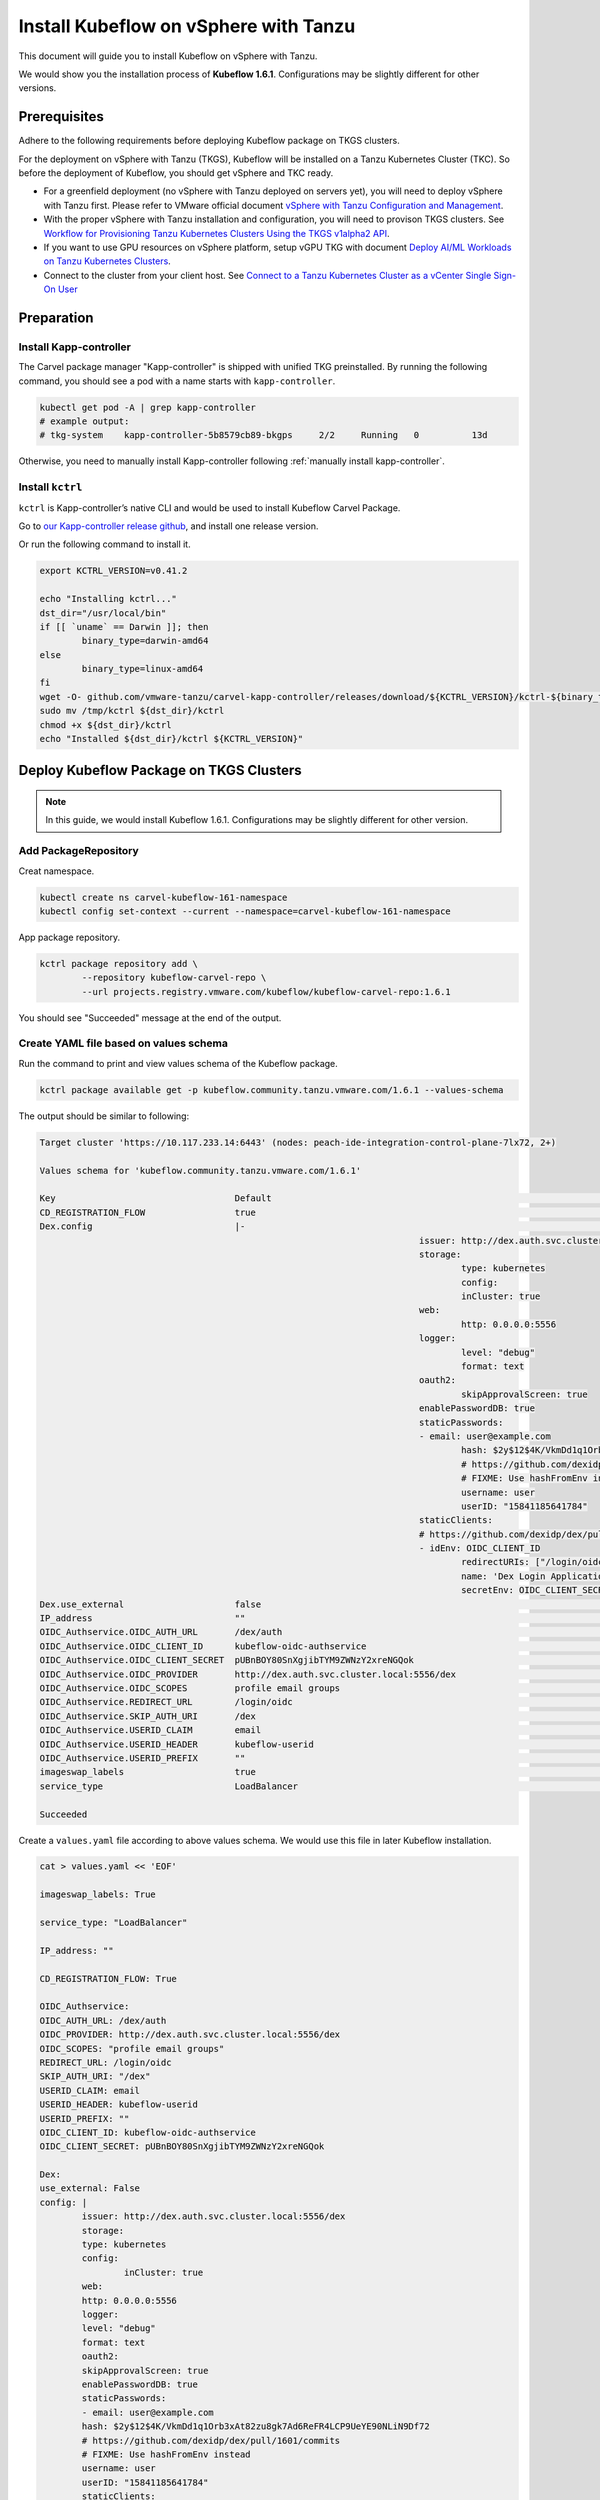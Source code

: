 ======================================
Install Kubeflow on vSphere with Tanzu
======================================

This document will guide you to install Kubeflow on vSphere with Tanzu.

We would show you the installation process of **Kubeflow 1.6.1**. Configurations may be slightly different for other versions.

-------------
Prerequisites
-------------

Adhere to the following requirements before deploying Kubeflow package on TKGS clusters.

For the deployment on vSphere with Tanzu (TKGS), Kubeflow will be installed on a Tanzu Kubernetes Cluster (TKC). So before the deployment of Kubeflow, you should get vSphere and TKC ready.

- For a greenfield deployment (no vSphere with Tanzu deployed on servers yet), you will need to deploy vSphere with Tanzu first. Please refer to VMware official document `vSphere with Tanzu Configuration and Management <https://docs.vmware.com/en/VMware-vSphere/7.0/vmware-vsphere-with-tanzu/GUID-152BE7D2-E227-4DAA-B527-557B564D9718.html>`__.

- With the proper vSphere with Tanzu installation and configuration, you will need to provison TKGS clusters. See `Workflow for Provisioning Tanzu Kubernetes Clusters Using the TKGS v1alpha2 API <https://docs.vmware.com/en/VMware-vSphere/7.0/vmware-vsphere-with-tanzu/GUID-3040E41B-8A54-4D23-8796-A123E7CAE3BA.html>`__.

- If you want to use GPU resources on vSphere platform, setup vGPU TKG with document `Deploy AI/ML Workloads on Tanzu Kubernetes Clusters <https://docs.vmware.com/en/VMware-vSphere/7.0/vmware-vsphere-with-tanzu/GUID-2B4CAE86-BAF4-4411-ABB1-D5F2E9EF0A3D.html>`__.

- Connect to the cluster from your client host. See `Connect to a Tanzu Kubernetes Cluster as a vCenter Single Sign-On User <https://docs.vmware.com/en/VMware-vSphere/7.0/vmware-vsphere-with-tanzu/GUID-AA3CA6DC-D4EE-47C3-94D9-53D680E43B60.html>`__

-----------
Preparation
-----------

^^^^^^^^^^^^^^^^^^^^^^^
Install Kapp-controller
^^^^^^^^^^^^^^^^^^^^^^^

The Carvel package manager "Kapp-controller" is shipped with unified TKG preinstalled. By running the following command, you should 
see a pod with a name starts with ``kapp-controller``.

.. code-block:: shell

	kubectl get pod -A | grep kapp-controller
	# example output:
	# tkg-system    kapp-controller-5b8579cb89-bkgps     2/2     Running   0          13d

Otherwise, you need to manually install Kapp-controller following :ref:`manually install kapp-controller`.

^^^^^^^^^^^^^^^^^
Install ``kctrl``
^^^^^^^^^^^^^^^^^

``kctrl`` is Kapp-controller’s native CLI and would be used to install Kubeflow Carvel Package.

Go to `our Kapp-controller release github <https://github.com/vmware-tanzu/carvel-kapp-controller/releases>`__, and install one 
release version.

Or run the following command to install it.

.. code-block:: shell

	export KCTRL_VERSION=v0.41.2

	echo "Installing kctrl..."
	dst_dir="/usr/local/bin"
	if [[ `uname` == Darwin ]]; then
		binary_type=darwin-amd64
	else
		binary_type=linux-amd64
	fi
	wget -O- github.com/vmware-tanzu/carvel-kapp-controller/releases/download/${KCTRL_VERSION}/kctrl-${binary_type} > /tmp/kctrl
	sudo mv /tmp/kctrl ${dst_dir}/kctrl
	chmod +x ${dst_dir}/kctrl
	echo "Installed ${dst_dir}/kctrl ${KCTRL_VERSION}"

----------------------------------------
Deploy Kubeflow Package on TKGS Clusters
----------------------------------------

.. note::
	In this guide, we would install Kubeflow 1.6.1. Configurations may be slightly different for other version.

^^^^^^^^^^^^^^^^^^^^^
Add PackageRepository
^^^^^^^^^^^^^^^^^^^^^

Creat namespace.

.. code-block:: shell

	kubectl create ns carvel-kubeflow-161-namespace
	kubectl config set-context --current --namespace=carvel-kubeflow-161-namespace

App package repository.

.. code-block:: shell

	kctrl package repository add \
		--repository kubeflow-carvel-repo \
		--url projects.registry.vmware.com/kubeflow/kubeflow-carvel-repo:1.6.1

You should see "Succeeded" message at the end of the output.

.. _values schema:

^^^^^^^^^^^^^^^^^^^^^^^^^^^^^^^^^^^^^^^
Create YAML file based on values schema
^^^^^^^^^^^^^^^^^^^^^^^^^^^^^^^^^^^^^^^

Run the command to print and view values schema of the Kubeflow package.

.. code-block:: shell

	kctrl package available get -p kubeflow.community.tanzu.vmware.com/1.6.1 --values-schema

The output should be similar to following:

.. code-block:: text

	Target cluster 'https://10.117.233.14:6443' (nodes: peach-ide-integration-control-plane-7lx72, 2+)

	Values schema for 'kubeflow.community.tanzu.vmware.com/1.6.1'

	Key                                  Default                                                                 Type     Description  
	CD_REGISTRATION_FLOW                 true                                                                    boolean  Turn on Registration Flow, so that Kubeflow Central Dashboard will prompt new users to create a namespace (profile)  
	Dex.config                           |-                                                                      string   Configuration file of Dex  
										issuer: http://dex.auth.svc.cluster.local:5556/dex                               
										storage:                                                                         
											type: kubernetes                                                               
											config:                                                                        
											inCluster: true                                                              
										web:                                                                             
											http: 0.0.0.0:5556                                                             
										logger:                                                                          
											level: "debug"                                                                 
											format: text                                                                   
										oauth2:                                                                          
											skipApprovalScreen: true                                                       
										enablePasswordDB: true                                                           
										staticPasswords:                                                                 
										- email: user@example.com                                                        
											hash: $2y$12$4K/VkmDd1q1Orb3xAt82zu8gk7Ad6ReFR4LCP9UeYE90NLiN9Df72             
											# https://github.com/dexidp/dex/pull/1601/commits                              
											# FIXME: Use hashFromEnv instead                                               
											username: user                                                                 
											userID: "15841185641784"                                                       
										staticClients:                                                                   
										# https://github.com/dexidp/dex/pull/1664                                        
										- idEnv: OIDC_CLIENT_ID                                                          
											redirectURIs: ["/login/oidc"]                                                  
											name: 'Dex Login Application'                                                  
											secretEnv: OIDC_CLIENT_SECRET                                                  
	Dex.use_external                     false                                                                   boolean  If set to True, the embedded Dex will not be created, and you will need to configure OIDC_Authservice with external IdP manually  
	IP_address                           ""                                                                      string   EXTERNAL_IP address of istio-ingressgateway, valid only if service_type is LoadBalancer  
	OIDC_Authservice.OIDC_AUTH_URL       /dex/auth                                                               string   AuthService will initiate an Authorization Code OIDC flow by hitting this URL. Normally discovered automatically through the OIDC Provider's well-known endpoint  
	OIDC_Authservice.OIDC_CLIENT_ID      kubeflow-oidc-authservice                                               string   AuthService will use this Client ID when it needs to contact your OIDC provider and initiate an OIDC flow  
	OIDC_Authservice.OIDC_CLIENT_SECRET  pUBnBOY80SnXgjibTYM9ZWNzY2xreNGQok                                      string   AuthService will use this Client Secret to authenticate itself against your OIDC provider in combination with CLIENT_ID when attempting to access your OIDC Provider's protected endpoints  
	OIDC_Authservice.OIDC_PROVIDER       http://dex.auth.svc.cluster.local:5556/dex                              string   URL to your OIDC provider. AuthService expects to find information about your OIDC provider at OIDC_PROVIDER/.well-known/openid-configuration, and will use this information to contact your OIDC provider and initiate an OIDC flow later on  
	OIDC_Authservice.OIDC_SCOPES         profile email groups                                                    string   Comma-separated list of scopes to request access to. The openid scope is always added.  
	OIDC_Authservice.REDIRECT_URL        /login/oidc                                                             string   AuthService will pass this URL to the OIDC provider when initiating an OIDC flow, so the OIDC provider knows where it needs to send the OIDC authorization code to. It defaults to AUTHSERVICE_URL_PREFIX/oidc/callback. This assumes that you have configured your API Gateway to pass all requests under a hostname to Authservice for authentication  
	OIDC_Authservice.SKIP_AUTH_URI       /dex                                                                    string   Comma-separated list of URL path-prefixes for which to bypass authentication. For example, if SKIP_AUTH_URL contains /my_app/ then requests to <url>/my_app/* are allowed without checking any credentials. Contains nothing by default  
	OIDC_Authservice.USERID_CLAIM        email                                                                   string   Claim whose value will be used as the userid (default email)  
	OIDC_Authservice.USERID_HEADER       kubeflow-userid                                                         string   Name of the header containing the user-id that will be added to the upstream request  
	OIDC_Authservice.USERID_PREFIX       ""                                                                      string   Prefix to add to the userid, which will be the value of the USERID_HEADER  
	imageswap_labels                     true                                                                    boolean  Add labels k8s.twr.io/imageswap: enabled to Kubeflow namespaces, which enable imageswap webhook to swap images.  
	service_type                         LoadBalancer                                                            string   Service type of istio-ingressgateway. Available options: "LoadBalancer" or "NodePort"  

	Succeeded

Create a ``values.yaml`` file according to above values schema. We would use this file in later Kubeflow installation.

.. code-block:: shell

	cat > values.yaml << 'EOF'

	imageswap_labels: True

	service_type: "LoadBalancer"

	IP_address: ""

	CD_REGISTRATION_FLOW: True

	OIDC_Authservice:
	OIDC_AUTH_URL: /dex/auth
	OIDC_PROVIDER: http://dex.auth.svc.cluster.local:5556/dex
	OIDC_SCOPES: "profile email groups"
	REDIRECT_URL: /login/oidc
	SKIP_AUTH_URI: "/dex"
	USERID_CLAIM: email
	USERID_HEADER: kubeflow-userid
	USERID_PREFIX: ""
	OIDC_CLIENT_ID: kubeflow-oidc-authservice
	OIDC_CLIENT_SECRET: pUBnBOY80SnXgjibTYM9ZWNzY2xreNGQok

	Dex:
	use_external: False
	config: |
		issuer: http://dex.auth.svc.cluster.local:5556/dex
		storage:
		type: kubernetes
		config:
			inCluster: true
		web:
		http: 0.0.0.0:5556
		logger:
		level: "debug"
		format: text
		oauth2:
		skipApprovalScreen: true
		enablePasswordDB: true
		staticPasswords:
		- email: user@example.com
		hash: $2y$12$4K/VkmDd1q1Orb3xAt82zu8gk7Ad6ReFR4LCP9UeYE90NLiN9Df72
		# https://github.com/dexidp/dex/pull/1601/commits
		# FIXME: Use hashFromEnv instead
		username: user
		userID: "15841185641784"
		staticClients:
		# https://github.com/dexidp/dex/pull/1664
		- idEnv: OIDC_CLIENT_ID
		redirectURIs: ["/login/oidc"]
		name: 'Dex Login Application'
		secretEnv: OIDC_CLIENT_SECRET

	EOF

^^^^^^^^^^^^^^^
Instal Kubeflow
^^^^^^^^^^^^^^^

Now, it's time for us to install Kubeflow 1.6.1 on vSphere!

.. code-block:: shell

	kctrl package install \
		--wait-check-interval 5s \
		--wait-timeout 30m0s \
		--package-install kubeflow \
		--package kubeflow.community.tanzu.vmware.com \
		--version 1.6.1 \
		--values-file values.yaml

Note that this may take some time, so please wait patiently.

You should see "Succeed" message at the end of the logs.

.. image:: ../_static/install-tkgs-installSucceed.png

--------------------------
Access Kubeflow in browser
--------------------------

We can now move on to access Kubeflow in browser.

We first need to get the IP address of our Kubeflow. And there can be three cases:

**Option 1:** When you set ``service_type`` to ``LoadBalancer``, run the command below and visit ``EXTERNAL-IP`` of ``istio-ingressgateway``.

.. code-block:: shell

	kubectl get svc istio-ingressgateway -n istio-system
	# example output:
	# NAME                   TYPE           CLUSTER-IP       EXTERNAL-IP      PORT(S)                                                                      AGE
	# istio-ingressgateway   LoadBalancer   198.51.217.125   10.105.151.142   15021:31063/TCP,80:30926/TCP,443:31275/TCP,31400:30518/TCP,15443:31204/TCP   11d
	
	# in this exmpale output, you can access Kubeflow in browser using http://10.105.151.142:80

**Option 2:** When you set ``service_type`` to ``NodePort``, run the command below and visit ``nodeIP:nodePort``.

.. code-block:: shell

	kubectl get svc istio-ingressgateway -n istio-system
	# example output: 
	# (note that it has no external ip in this case)
	# NAME                   TYPE       CLUSTER-IP       EXTERNAL-IP   PORT(S)                                                                      AGE
	# istio-ingressgateway   NodePort   198.51.217.125   <none>        15021:31063/TCP,80:30926/TCP,443:31275/TCP,31400:30518/TCP,15443:31204/TCP   11d

	kubectl get nodes -o wide
	# example output:
	# NAME                                                      STATUS   ROLES                  AGE   VERSION            INTERNAL-IP     EXTERNAL-IP   OS-IMAGE             KERNEL-VERSION      CONTAINER-RUNTIME
	# v1a2-v1-23-8-tkc-v100-8c-dcpvc-4zct9                      Ready    control-plane,master   26d   v1.23.8+vmware.2   10.105.151.73   <none>        Ubuntu 20.04.4 LTS   5.4.0-124-generic   containerd://1.6.6
	# v1a2-v1-23-8-tkc-v100-8c-workers-zwfx4-77b7df85f7-f7f6f   Ready    <none>                 26d   v1.23.8+vmware.2   10.105.151.74   <none>        Ubuntu 20.04.4 LTS   5.4.0-124-generic   containerd://1.6.6
	# v1a2-v1-23-8-tkc-v100-8c-workers-zwfx4-77b7df85f7-l5mp5   Ready    <none>                 26d   v1.23.8+vmware.2   10.105.151.75   <none>        Ubuntu 20.04.4 LTS   5.4.0-124-generic   containerd://1.6.6

	# in this exmample, you can use any of below url:
	# http://10.105.151.73:30926
	# http://10.105.151.74:30926
	# http://10.105.151.75:30926

**Option 3:** Use ``port-forward``. Then visit the IP address of your client-side machine.

.. code-block:: shell

	# if you are running the command locally, you should visit http://localhost:8080

	kubectl port-forward -n istio-system svc/istio-ingressgateway --address 0.0.0.0 8080:80

We can then access Kubeflow in browser. You should arrive at the login page.

.. image:: ../_static/install-tkgs-login.png

Login using the email address and password we configured in :ref:`values schema`.

.. code-block:: text
	Email: user@example.com
	Password: 12341234

For the first time you access Kubeflow in browser and login after installation, you would be asked to set a namespace.

.. image:: ../_static/install-tkgs-namespace.png

You should then see the Kubeflow homepage.

.. image:: ../_static/install-tkgs-home.png

---------------
Useful commands
---------------

To check PackageInstall Status:

.. code-block:: shell

	kubectl get PackageInstall kubeflow -o yaml

To print status of app created by package installation:

.. code-block:: shell

	kctrl package installed status --package-install kubeflow

To update values file:

.. code-block:: shell

	kctrl package installed update --package-install kubeflow --values-file values.yaml

Kapp-controller keeps reconciliating Kubeflow, which prevents you from editing a Kubeflow resource. In this case, you may want to 
pause or trigger the Kubeflow reconciliation.

To pause the reconciliation for a package installation:

.. code-block:: shell

	kctrl package installed pause --package-install kubeflow

To trigger the reconciliation of a package installation:

.. code-block:: shell

	kctrl package installed kick --package-install kubeflow --wait --wait-check-interval 5s --wait-timeout 30m0s

To uninstall a package, take ``kubeflow`` as an example:

.. code-block:: shell

	kctrl package installed delete --package-install kubeflow

More commands can be found in `Kapp-controller documentation <https://carvel.dev/kapp-controller/docs/v0.41.0/management-command/>`__.

---------------
Troubleshooting
---------------

^^^^^^^^^^^^^^^^^^^^^^^^^^^^^^^^^^^^^^^^^^^^^
Got stuck while deleting the Kubeflow Package
^^^^^^^^^^^^^^^^^^^^^^^^^^^^^^^^^^^^^^^^^^^^^

When deleting the Kubeflow package, some resources may get stuck at deleting status.

To solve this problem:

.. code-block:: shell

	# take namespace knative-serving as an example
	kubectl patch ns knative-serving -p '{"spec":{"finalizers":null}}'
	kubectl delete ns knative-serving --grace-period=0 --force

.. _manually install kapp-controller:

^^^^^^^^^^^^^^^^^^^^^^^^^^^^^^^^^^^^^^
Kapp-controller not running on cluster
^^^^^^^^^^^^^^^^^^^^^^^^^^^^^^^^^^^^^^

If you need to manually install Kapp-contoller, go to `this github <https://github.com/vmware-tanzu/carvel-kapp-controller/releases>`__ to install one release version.

Or run following command to install it:

.. code-block:: shell

	export KAPP_CONTROLLER_VERSION=v0.41.2

	cat << EOF | kubectl apply -f -
	---
	apiVersion: v1
	kind: Namespace
	metadata:
	name: kapp-controller
	---
	kind: RoleBinding
	apiVersion: rbac.authorization.k8s.io/v1
	metadata:
	name: rb-all-sa_ns-kapp-controller
	namespace: kapp-controller
	roleRef:
	kind: ClusterRole
	name: psp:vmware-system-privileged
	apiGroup: rbac.authorization.k8s.io
	subjects:
	- kind: Group
	apiGroup: rbac.authorization.k8s.io
	name: system:serviceaccounts:kapp-controller
	---
	EOF

	kubectl apply -f https://github.com/vmware-tanzu/carvel-kapp-controller/releases/download/${KAPP_CONTROLLER_VERSION}/release.yml

After installation, double check to confirm now "Kapp-controller" is running on your cluster. By running the following command, you should 
see a pod with a name starts with ``kapp-controller``.

.. code-block:: shell

	kubectl get pod -A | grep kapp-controller
	# example output:
	# tkg-system    kapp-controller-5b8579cb89-bkgps     2/2     Running   0          13d

.. seealso::

    `Get started with Charmed Kubeflow <https://charmed-kubeflow.io/docs/get-started-with-charmed-kubeflow>`_